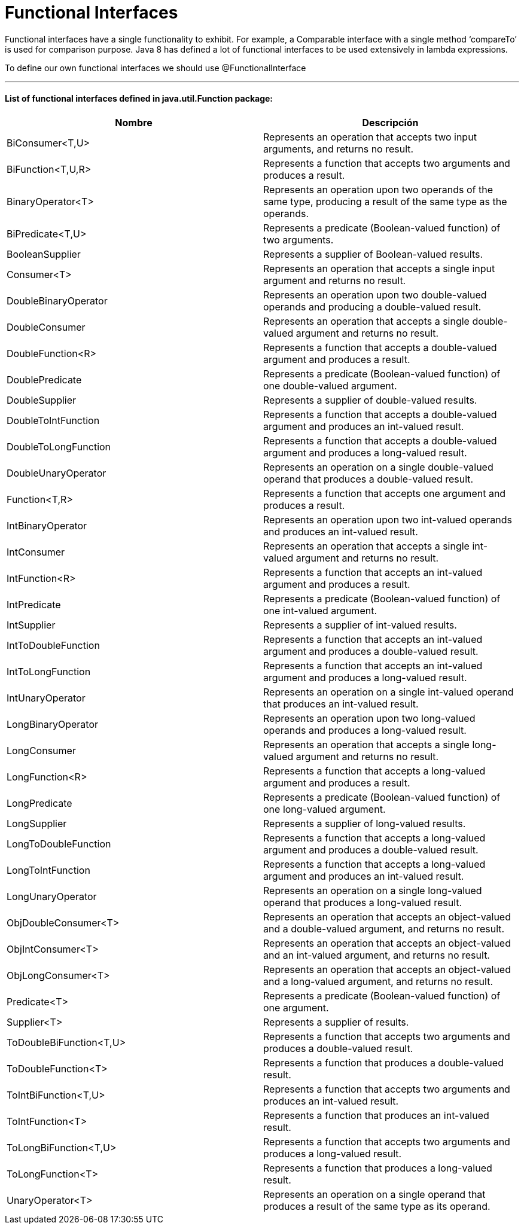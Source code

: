 = Functional Interfaces

Functional interfaces have a single functionality to exhibit. For example, a Comparable interface with a single method
‘compareTo’ is used for comparison purpose. Java 8 has defined a lot of functional interfaces to be used extensively in lambda expressions.

To define our own functional interfaces we should use @FunctionalInterface

'''

==== List of functional interfaces defined in java.util.Function package:

|===
| Nombre | Descripción

| BiConsumer<T,U>
| Represents an operation that accepts two input arguments, and returns no result.

| BiFunction<T,U,R>
| Represents a function that accepts two arguments and produces a result.

| BinaryOperator<T>
| Represents an operation upon two operands of the same type, producing a result of the same type as the operands.

| BiPredicate<T,U>
| Represents a predicate (Boolean-valued function) of two arguments.

| BooleanSupplier
| Represents a supplier of Boolean-valued results.

| Consumer<T>
| Represents an operation that accepts a single input argument and returns no result.

| DoubleBinaryOperator
| Represents an operation upon two double-valued operands and producing a double-valued result.

| DoubleConsumer
| Represents an operation that accepts a single double-valued argument and returns no result.

| DoubleFunction<R>
| Represents a function that accepts a double-valued argument and produces a result.

| DoublePredicate
| Represents a predicate (Boolean-valued function) of one double-valued argument.

| DoubleSupplier
| Represents a supplier of double-valued results.

| DoubleToIntFunction
| Represents a function that accepts a double-valued argument and produces an int-valued result.

| DoubleToLongFunction
| Represents a function that accepts a double-valued argument and produces a long-valued result.

| DoubleUnaryOperator
| Represents an operation on a single double-valued operand that produces a double-valued result.

| Function<T,R>
| Represents a function that accepts one argument and produces a result.

| IntBinaryOperator
| Represents an operation upon two int-valued operands and produces an int-valued result.

| IntConsumer
| Represents an operation that accepts a single int-valued argument and returns no result.

| IntFunction<R>
| Represents a function that accepts an int-valued argument and produces a result.

| IntPredicate
| Represents a predicate (Boolean-valued function) of one int-valued argument.

| IntSupplier
| Represents a supplier of int-valued results.

| IntToDoubleFunction
| Represents a function that accepts an int-valued argument and produces a double-valued result.

| IntToLongFunction
| Represents a function that accepts an int-valued argument and produces a long-valued result.

| IntUnaryOperator
| Represents an operation on a single int-valued operand that produces an int-valued result.

| LongBinaryOperator
| Represents an operation upon two long-valued operands and produces a long-valued result.

| LongConsumer
| Represents an operation that accepts a single long-valued argument and returns no result.

| LongFunction<R>
| Represents a function that accepts a long-valued argument and produces a result.

| LongPredicate
| Represents a predicate (Boolean-valued function) of one long-valued argument.

| LongSupplier
| Represents a supplier of long-valued results.

| LongToDoubleFunction
| Represents a function that accepts a long-valued argument and produces a double-valued result.

| LongToIntFunction
| Represents a function that accepts a long-valued argument and produces an int-valued result.

| LongUnaryOperator
| Represents an operation on a single long-valued operand that produces a long-valued result.

| ObjDoubleConsumer<T>
| Represents an operation that accepts an object-valued and a double-valued argument, and returns no result.

| ObjIntConsumer<T>
| Represents an operation that accepts an object-valued and an int-valued argument, and returns no result.

| ObjLongConsumer<T>
| Represents an operation that accepts an object-valued and a long-valued argument, and returns no result.

| Predicate<T>
| Represents a predicate (Boolean-valued function) of one argument.

| Supplier<T>
| Represents a supplier of results.

| ToDoubleBiFunction<T,U>
| Represents a function that accepts two arguments and produces a double-valued result.

| ToDoubleFunction<T>
| Represents a function that produces a double-valued result.

| ToIntBiFunction<T,U>
| Represents a function that accepts two arguments and produces an int-valued result.

| ToIntFunction<T>
| Represents a function that produces an int-valued result.

| ToLongBiFunction<T,U>
| Represents a function that accepts two arguments and produces a long-valued result.

| ToLongFunction<T>
| Represents a function that produces a long-valued result.

| UnaryOperator<T>
| Represents an operation on a single operand that produces a result of the same type as its operand.
|===
